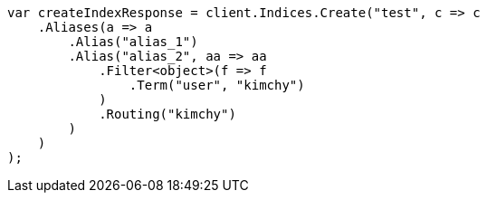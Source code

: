 // indices/create-index.asciidoc:143

////
IMPORTANT NOTE
==============
This file is generated from method Line143 in https://github.com/elastic/elasticsearch-net/tree/master/src/Examples/Examples/Indices/CreateIndexPage.cs#L128-L161.
If you wish to submit a PR to change this example, please change the source method above
and run dotnet run -- asciidoc in the ExamplesGenerator project directory.
////

[source, csharp]
----
var createIndexResponse = client.Indices.Create("test", c => c
    .Aliases(a => a
        .Alias("alias_1")
        .Alias("alias_2", aa => aa
            .Filter<object>(f => f
                .Term("user", "kimchy")
            )
            .Routing("kimchy")
        )
    )
);
----
